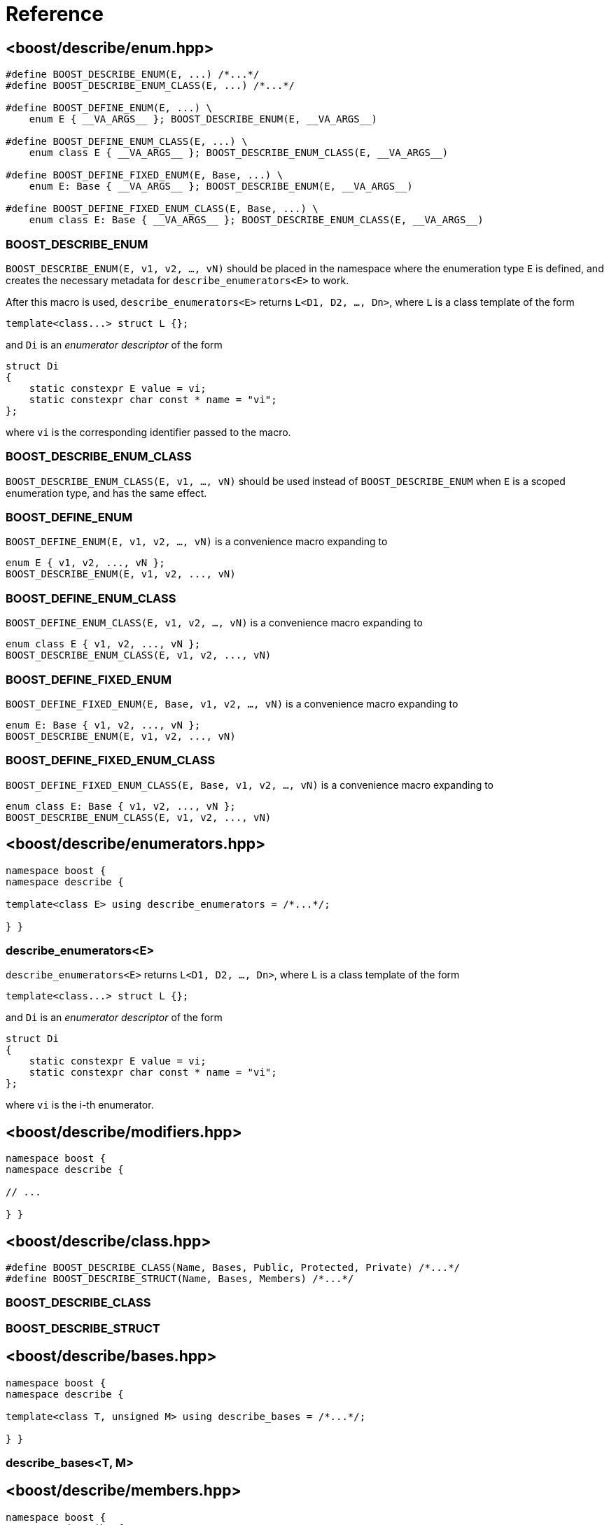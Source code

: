 ////
Copyright 2020 Peter Dimov
Distributed under the Boost Software License, Version 1.0.
https://www.boost.org/LICENSE_1_0.txt
////

[#reference]
# Reference
:idprefix: ref_

## <boost/describe/enum.hpp>

```
#define BOOST_DESCRIBE_ENUM(E, ...) /*...*/
#define BOOST_DESCRIBE_ENUM_CLASS(E, ...) /*...*/

#define BOOST_DEFINE_ENUM(E, ...) \
    enum E { __VA_ARGS__ }; BOOST_DESCRIBE_ENUM(E, __VA_ARGS__)

#define BOOST_DEFINE_ENUM_CLASS(E, ...) \
    enum class E { __VA_ARGS__ }; BOOST_DESCRIBE_ENUM_CLASS(E, __VA_ARGS__)

#define BOOST_DEFINE_FIXED_ENUM(E, Base, ...) \
    enum E: Base { __VA_ARGS__ }; BOOST_DESCRIBE_ENUM(E, __VA_ARGS__)

#define BOOST_DEFINE_FIXED_ENUM_CLASS(E, Base, ...) \
    enum class E: Base { __VA_ARGS__ }; BOOST_DESCRIBE_ENUM_CLASS(E, __VA_ARGS__)
```

### BOOST_DESCRIBE_ENUM

`BOOST_DESCRIBE_ENUM(E, v1, v2, ..., vN)` should be placed in the namespace
where the enumeration type `E` is defined, and creates the necessary metadata
for `describe_enumerators<E>` to work.

After this macro is used, `describe_enumerators<E>` returns `L<D1, D2, ..., Dn>`,
where `L` is a class template of the form
```
template<class...> struct L {};
```
and `Di` is an _enumerator descriptor_ of the form
```
struct Di
{
    static constexpr E value = vi;
    static constexpr char const * name = "vi";
};
```
where `vi` is the corresponding identifier passed to the macro.

### BOOST_DESCRIBE_ENUM_CLASS

`BOOST_DESCRIBE_ENUM_CLASS(E, v1, ..., vN)` should be used instead of
`BOOST_DESCRIBE_ENUM` when `E` is a scoped enumeration type, and has
the same effect.

### BOOST_DEFINE_ENUM

`BOOST_DEFINE_ENUM(E, v1, v2, ..., vN)` is a convenience macro expanding to
```
enum E { v1, v2, ..., vN };
BOOST_DESCRIBE_ENUM(E, v1, v2, ..., vN)
```

### BOOST_DEFINE_ENUM_CLASS

`BOOST_DEFINE_ENUM_CLASS(E, v1, v2, ..., vN)` is a convenience macro expanding to
```
enum class E { v1, v2, ..., vN };
BOOST_DESCRIBE_ENUM_CLASS(E, v1, v2, ..., vN)
```

### BOOST_DEFINE_FIXED_ENUM

`BOOST_DEFINE_FIXED_ENUM(E, Base, v1, v2, ..., vN)` is a convenience macro expanding to
```
enum E: Base { v1, v2, ..., vN };
BOOST_DESCRIBE_ENUM(E, v1, v2, ..., vN)
```

### BOOST_DEFINE_FIXED_ENUM_CLASS

`BOOST_DEFINE_FIXED_ENUM_CLASS(E, Base, v1, v2, ..., vN)` is a convenience macro expanding to
```
enum class E: Base { v1, v2, ..., vN };
BOOST_DESCRIBE_ENUM_CLASS(E, v1, v2, ..., vN)
```

## <boost/describe/enumerators.hpp>

```
namespace boost {
namespace describe {

template<class E> using describe_enumerators = /*...*/;

} }
```

### describe_enumerators<E>

`describe_enumerators<E>` returns `L<D1, D2, ..., Dn>`, where `L` is a class
template of the form
```
template<class...> struct L {};
```
and `Di` is an _enumerator descriptor_ of the form
```
struct Di
{
    static constexpr E value = vi;
    static constexpr char const * name = "vi";
};
```
where `vi` is the i-th enumerator.

## <boost/describe/modifiers.hpp>

```
namespace boost {
namespace describe {

// ...

} }
```

## <boost/describe/class.hpp>

```
#define BOOST_DESCRIBE_CLASS(Name, Bases, Public, Protected, Private) /*...*/
#define BOOST_DESCRIBE_STRUCT(Name, Bases, Members) /*...*/
```

### BOOST_DESCRIBE_CLASS

### BOOST_DESCRIBE_STRUCT

## <boost/describe/bases.hpp>

```
namespace boost {
namespace describe {

template<class T, unsigned M> using describe_bases = /*...*/;

} }
```

### describe_bases<T, M>

## <boost/describe/members.hpp>

```
namespace boost {
namespace describe {

template<class T, unsigned M> using describe_members = /*...*/;

} }
```

### describe_members<T, M>

## <boost/describe.hpp>

This convenience header includes all the headers previously
described.
